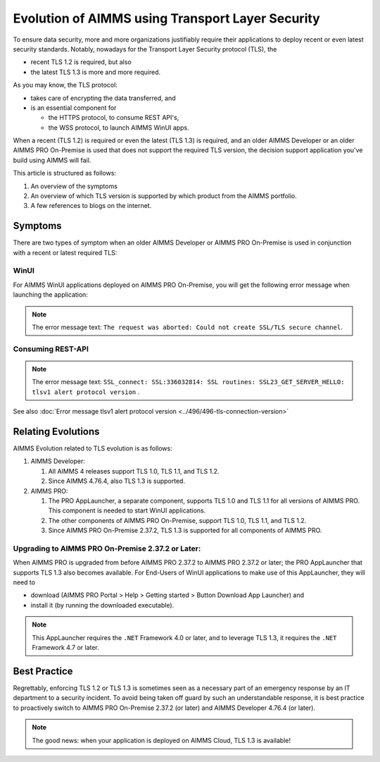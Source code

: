 Evolution of AIMMS using Transport Layer Security
=====================================================

To ensure data security, more and more organizations justifiably 
require their applications to deploy recent or even latest security standards.
Notably, nowadays for the Transport Layer Security protocol (TLS), the 

*   recent TLS 1.2 is required, but also

*   the latest TLS 1.3 is more and more required.

As you may know, the TLS protocol:

*   takes care of encrypting the data transferred, and

*   is an essential component for 

    *   the HTTPS protocol, to consume REST API's, 

    *   the WSS protocol, to launch AIMMS WinUI apps.

When a recent (TLS 1.2) is required or even the latest (TLS 1.3) is required, 
and an older AIMMS Developer or an older AIMMS PRO On-Premise is used 
that does not support the required TLS version, the decision support application
you've build using AIMMS will fail. 

This article is structured as follows:

#.  An overview of the symptoms 

#.  An overview of which TLS version is supported by which product from the AIMMS portfolio.

#.  A few references to blogs on the internet.

Symptoms
--------

There are two types of symptom when an older AIMMS Developer or AIMMS PRO On-Premise is used in conjunction with a recent or latest required TLS:

WinUI
^^^^^^

For AIMMS WinUI applications deployed on AIMMS PRO On-Premise, you will get the following error message when launching the application:

.. image:: images/winui-launch-tls-protocol-mismatch.png
    :align: center
    
.. note:: The error message text: ``The request was aborted: Could not create SSL/TLS secure channel``.

Consuming REST-API
^^^^^^^^^^^^^^^^^^^

.. image:: images/tlsv1-alert-protocol-version.png
    :align: center

.. note:: The error message text: ``SSL_connect: SSL:336032814: SSL routines: SSL23_GET_SERVER_HELLO: tlsv1 alert protocol version`` .

See also :doc:`Error message tlsv1 alert protocol version <../496/496-tls-connection-version>`

Relating Evolutions
-----------------------------------------

AIMMS Evolution related to TLS evolution is as follows:


#.  AIMMS Developer:

    #.  All AIMMS 4 releases support TLS 1.0, TLS 1.1, and TLS 1.2.
    
    #.  Since AIMMS 4.76.4, also TLS 1.3 is supported.
    
#.  AIMMS PRO:

    #.  The PRO AppLauncher, a separate component, supports TLS 1.0 and TLS 1.1 for all versions of AIMMS PRO.
        This component is needed to start WinUI applications.

    #.  The other components of AIMMS PRO On-Premise, support TLS 1.0, TLS 1.1, and TLS 1.2.

    #.  Since AIMMS PRO On-Premise 2.37.2, TLS 1.3 is supported for all components of AIMMS PRO.

Upgrading to AIMMS PRO  On-Premise 2.37.2 or Later:
^^^^^^^^^^^^^^^^^^^^^^^^^^^^^^^^^^^^^^^^^^^^^^^^^^^

When AIMMS PRO is upgraded from before AIMMS PRO 2.37.2 to AIMMS PRO 2.37.2 or later; the PRO AppLauncher that supports TLS 1.3 also becomes available.
For End-Users of WinUI applications to make use of this AppLauncher, they will need to 

*   download (AIMMS PRO Portal > Help > Getting started > Button Download App Launcher) and 

*   install it (by running the downloaded executable).

.. note:: This AppLauncher requires the ``.NET`` Framework 4.0 or later, and to leverage TLS 1.3, it requires the ``.NET`` Framework 4.7 or later.

Best Practice   
------------------------

Regrettably, enforcing TLS 1.2 or TLS 1.3 is sometimes seen as a necessary part of an emergency response by an IT department to a security incident.
To avoid being taken off guard by such an understandable response, 
it is best practice to proactively switch to AIMMS PRO On-Premise 2.37.2 (or later) and AIMMS Developer 4.76.4 (or later).

.. note:: The good news: when your application is deployed on AIMMS Cloud, TLS 1.3 is available!

.. seealso::

    * `AIMMS PRO On-Premise 2.37.2 release notes <https://documentation.aimms.com/pro-release-notes.html#aimms-pro-2-37-2-release>`_
    * `AIMMS Developer 4.76.4 release notes <https://documentation.aimms.com/release-notes.html#aimms-4-76-4-release-october-28-2020-build-4-76-4-11>`_
    * `Wikipedia page on TLS <https://en.wikipedia.org/wiki/Transport_Layer_Security>`_
    * `TLS 1.3 Is Here to Stay <https://www.ssl.com/blogs/need-know-tls-1-3>`_
    * `TLS 1.3: Wikipedia <https://en.wikipedia.org/wiki/Transport_Layer_Security>`_
